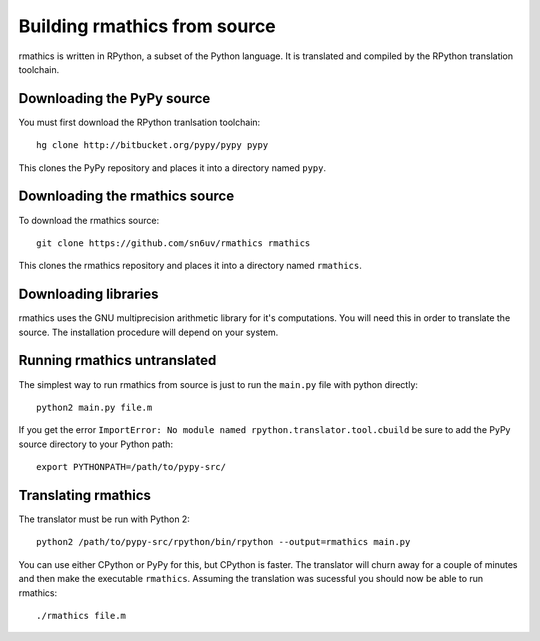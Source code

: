 Building rmathics from source
=============================

rmathics is written in RPython, a subset of the Python language.
It is translated and compiled by the RPython translation toolchain.


Downloading the PyPy source
---------------------------
You must first download the RPython tranlsation toolchain::

    hg clone http://bitbucket.org/pypy/pypy pypy

This clones the PyPy repository and places it into a directory named ``pypy``.


Downloading the rmathics source
-------------------------------
To download the rmathics source::

    git clone https://github.com/sn6uv/rmathics rmathics

This clones the rmathics repository and places it into a directory named ``rmathics``.

Downloading libraries
---------------------
rmathics uses the GNU multiprecision arithmetic library for it's computations.
You will need this in order to translate the source.
The installation procedure will depend on your system.

Running rmathics untranslated
-----------------------------
The simplest way to run rmathics from source is just to run the ``main.py`` file with python directly::

    python2 main.py file.m

If you get the error ``ImportError: No module named rpython.translator.tool.cbuild`` be sure to add the PyPy
source directory to your Python path::

    export PYTHONPATH=/path/to/pypy-src/

Translating rmathics
--------------------
The translator must be run with Python 2::

    python2 /path/to/pypy-src/rpython/bin/rpython --output=rmathics main.py

You can use either CPython or PyPy for this, but CPython is faster.
The translator will churn away for a couple of minutes and then make the executable ``rmathics``.
Assuming the translation was sucessful you should now be able to run rmathics::

    ./rmathics file.m
